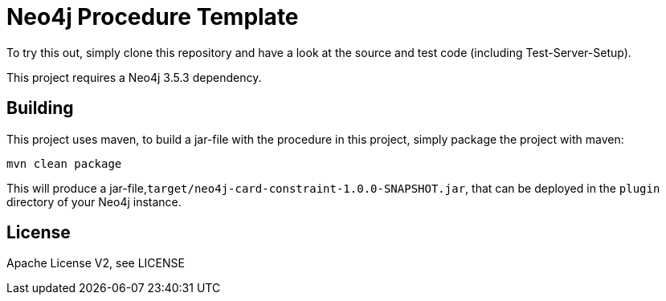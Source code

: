 = Neo4j Procedure Template
:branch: 3.5.3
:root: https://github.com/MartinaSestak/Neo4jCardinalityConstraints/{branch}/src

To try this out, simply clone this repository and have a look at the source and test code (including Test-Server-Setup).

[Note]
This project requires a Neo4j {branch} dependency.

== Building

This project uses maven, to build a jar-file with the procedure in this
project, simply package the project with maven:

    mvn clean package

This will produce a jar-file,`target/neo4j-card-constraint-1.0.0-SNAPSHOT.jar`,
that can be deployed in the `plugin` directory of your Neo4j instance.

== License

Apache License V2, see LICENSE
